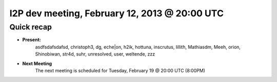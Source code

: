 I2P dev meeting, February 12, 2013 @ 20:00 UTC
==============================================

Quick recap
-----------

* **Present:**
    asdfsdafsdafsd,
    christoph3,
    dg,
    eche|on,
    h2ik,
    hottuna,
    inscrutus,
    lillith,
    Mathiasdm,
    Meeh,
    orion,
    Shinobiwan,
    str4d,
    suhr,
    unresolved,
    user,
    weltende,
    zzz

* **Next Meeting**
    The next meeting is scheduled for Tuesday, February 19 @ 20:00 UTC (8:00PM)

